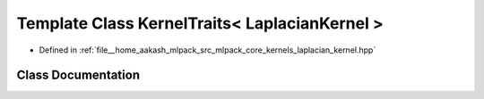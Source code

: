 .. _exhale_class_classmlpack_1_1kernel_1_1KernelTraits_3_01LaplacianKernel_01_4:

Template Class KernelTraits< LaplacianKernel >
==============================================

- Defined in :ref:`file__home_aakash_mlpack_src_mlpack_core_kernels_laplacian_kernel.hpp`


Class Documentation
-------------------


.. doxygenclass:: mlpack::kernel::KernelTraits< LaplacianKernel >
   :members:
   :protected-members:
   :undoc-members: